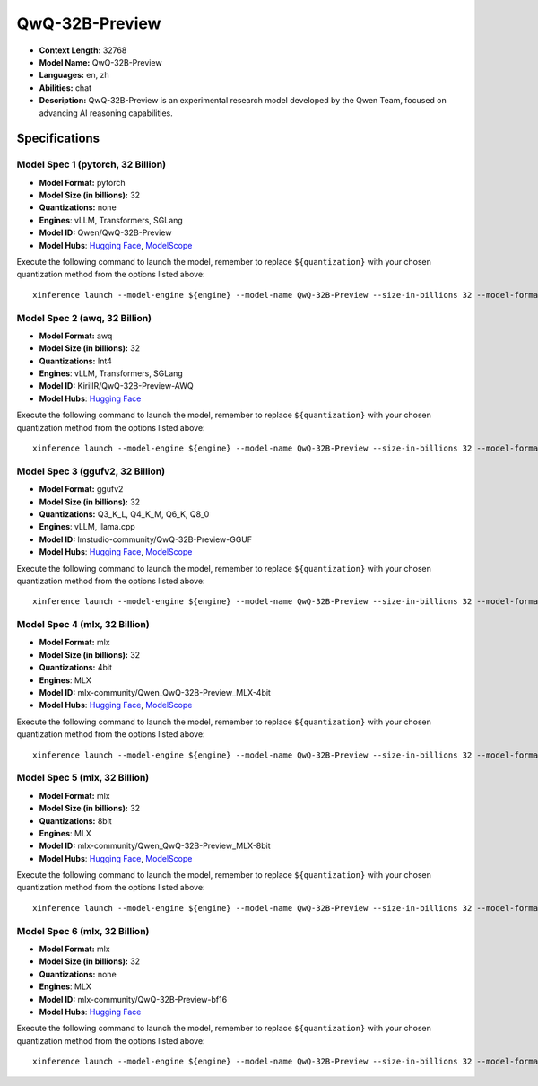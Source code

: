 .. _models_llm_qwq-32b-preview:

========================================
QwQ-32B-Preview
========================================

- **Context Length:** 32768
- **Model Name:** QwQ-32B-Preview
- **Languages:** en, zh
- **Abilities:** chat
- **Description:** QwQ-32B-Preview is an experimental research model developed by the Qwen Team, focused on advancing AI reasoning capabilities.

Specifications
^^^^^^^^^^^^^^


Model Spec 1 (pytorch, 32 Billion)
++++++++++++++++++++++++++++++++++++++++

- **Model Format:** pytorch
- **Model Size (in billions):** 32
- **Quantizations:** none
- **Engines**: vLLM, Transformers, SGLang
- **Model ID:** Qwen/QwQ-32B-Preview
- **Model Hubs**:  `Hugging Face <https://huggingface.co/Qwen/QwQ-32B-Preview>`__, `ModelScope <https://modelscope.cn/models/Qwen/QwQ-32B-Preview>`__

Execute the following command to launch the model, remember to replace ``${quantization}`` with your
chosen quantization method from the options listed above::

   xinference launch --model-engine ${engine} --model-name QwQ-32B-Preview --size-in-billions 32 --model-format pytorch --quantization ${quantization}


Model Spec 2 (awq, 32 Billion)
++++++++++++++++++++++++++++++++++++++++

- **Model Format:** awq
- **Model Size (in billions):** 32
- **Quantizations:** Int4
- **Engines**: vLLM, Transformers, SGLang
- **Model ID:** KirillR/QwQ-32B-Preview-AWQ
- **Model Hubs**:  `Hugging Face <https://huggingface.co/KirillR/QwQ-32B-Preview-AWQ>`__

Execute the following command to launch the model, remember to replace ``${quantization}`` with your
chosen quantization method from the options listed above::

   xinference launch --model-engine ${engine} --model-name QwQ-32B-Preview --size-in-billions 32 --model-format awq --quantization ${quantization}


Model Spec 3 (ggufv2, 32 Billion)
++++++++++++++++++++++++++++++++++++++++

- **Model Format:** ggufv2
- **Model Size (in billions):** 32
- **Quantizations:** Q3_K_L, Q4_K_M, Q6_K, Q8_0
- **Engines**: vLLM, llama.cpp
- **Model ID:** lmstudio-community/QwQ-32B-Preview-GGUF
- **Model Hubs**:  `Hugging Face <https://huggingface.co/lmstudio-community/QwQ-32B-Preview-GGUF>`__, `ModelScope <https://modelscope.cn/models/AI-ModelScope/QwQ-32B-Preview-GGUF>`__

Execute the following command to launch the model, remember to replace ``${quantization}`` with your
chosen quantization method from the options listed above::

   xinference launch --model-engine ${engine} --model-name QwQ-32B-Preview --size-in-billions 32 --model-format ggufv2 --quantization ${quantization}


Model Spec 4 (mlx, 32 Billion)
++++++++++++++++++++++++++++++++++++++++

- **Model Format:** mlx
- **Model Size (in billions):** 32
- **Quantizations:** 4bit
- **Engines**: MLX
- **Model ID:** mlx-community/Qwen_QwQ-32B-Preview_MLX-4bit
- **Model Hubs**:  `Hugging Face <https://huggingface.co/mlx-community/Qwen_QwQ-32B-Preview_MLX-4bit>`__, `ModelScope <https://modelscope.cn/models/okwinds/QwQ-32B-Preview-MLX-4bit>`__

Execute the following command to launch the model, remember to replace ``${quantization}`` with your
chosen quantization method from the options listed above::

   xinference launch --model-engine ${engine} --model-name QwQ-32B-Preview --size-in-billions 32 --model-format mlx --quantization ${quantization}


Model Spec 5 (mlx, 32 Billion)
++++++++++++++++++++++++++++++++++++++++

- **Model Format:** mlx
- **Model Size (in billions):** 32
- **Quantizations:** 8bit
- **Engines**: MLX
- **Model ID:** mlx-community/Qwen_QwQ-32B-Preview_MLX-8bit
- **Model Hubs**:  `Hugging Face <https://huggingface.co/mlx-community/Qwen_QwQ-32B-Preview_MLX-8bit>`__, `ModelScope <https://modelscope.cn/models/okwinds/QwQ-32B-Preview-MLX-8bit>`__

Execute the following command to launch the model, remember to replace ``${quantization}`` with your
chosen quantization method from the options listed above::

   xinference launch --model-engine ${engine} --model-name QwQ-32B-Preview --size-in-billions 32 --model-format mlx --quantization ${quantization}


Model Spec 6 (mlx, 32 Billion)
++++++++++++++++++++++++++++++++++++++++

- **Model Format:** mlx
- **Model Size (in billions):** 32
- **Quantizations:** none
- **Engines**: MLX
- **Model ID:** mlx-community/QwQ-32B-Preview-bf16
- **Model Hubs**:  `Hugging Face <https://huggingface.co/mlx-community/QwQ-32B-Preview-bf16>`__

Execute the following command to launch the model, remember to replace ``${quantization}`` with your
chosen quantization method from the options listed above::

   xinference launch --model-engine ${engine} --model-name QwQ-32B-Preview --size-in-billions 32 --model-format mlx --quantization ${quantization}

